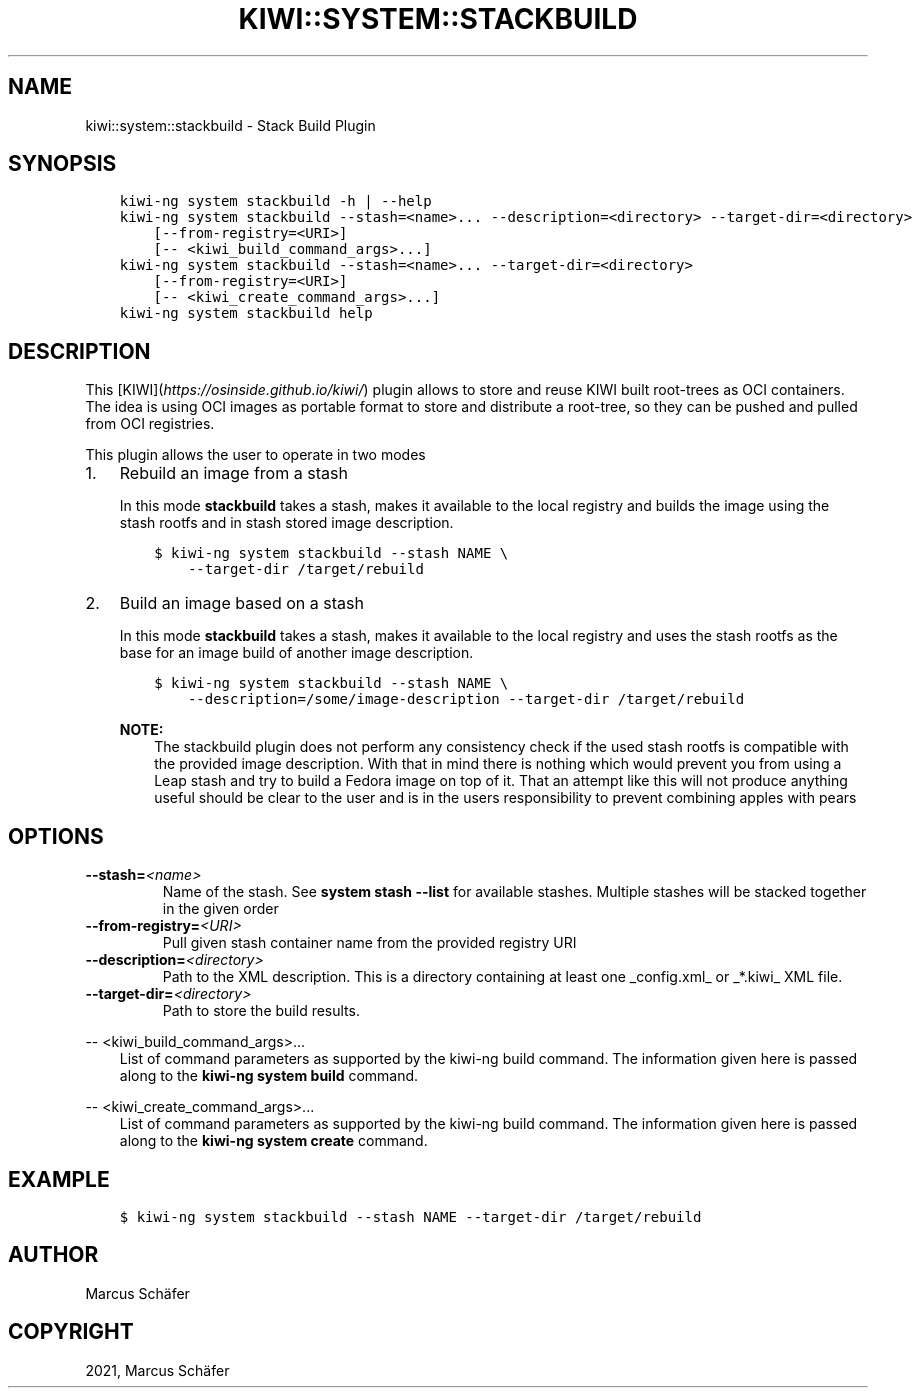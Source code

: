 .\" Man page generated from reStructuredText.
.
.
.nr rst2man-indent-level 0
.
.de1 rstReportMargin
\\$1 \\n[an-margin]
level \\n[rst2man-indent-level]
level margin: \\n[rst2man-indent\\n[rst2man-indent-level]]
-
\\n[rst2man-indent0]
\\n[rst2man-indent1]
\\n[rst2man-indent2]
..
.de1 INDENT
.\" .rstReportMargin pre:
. RS \\$1
. nr rst2man-indent\\n[rst2man-indent-level] \\n[an-margin]
. nr rst2man-indent-level +1
.\" .rstReportMargin post:
..
.de UNINDENT
. RE
.\" indent \\n[an-margin]
.\" old: \\n[rst2man-indent\\n[rst2man-indent-level]]
.nr rst2man-indent-level -1
.\" new: \\n[rst2man-indent\\n[rst2man-indent-level]]
.in \\n[rst2man-indent\\n[rst2man-indent-level]]u
..
.TH "KIWI::SYSTEM::STACKBUILD" "8" "May 13, 2024" "1.0.10" "KIWI - Stack Build Plugin"
.SH NAME
kiwi::system::stackbuild \- Stack Build Plugin
.SH SYNOPSIS
.INDENT 0.0
.INDENT 3.5
.sp
.nf
.ft C
kiwi\-ng system stackbuild \-h | \-\-help
kiwi\-ng system stackbuild \-\-stash=<name>... \-\-description=<directory> \-\-target\-dir=<directory>
    [\-\-from\-registry=<URI>]
    [\-\- <kiwi_build_command_args>...]
kiwi\-ng system stackbuild \-\-stash=<name>... \-\-target\-dir=<directory>
    [\-\-from\-registry=<URI>]
    [\-\- <kiwi_create_command_args>...]
kiwi\-ng system stackbuild help
.ft P
.fi
.UNINDENT
.UNINDENT
.SH DESCRIPTION
.sp
This [KIWI](\X'tty: link https://osinside.github.io/kiwi/'\fI\%https://osinside.github.io/kiwi/\fP\X'tty: link') plugin allows to store
and reuse KIWI built root\-trees as OCI containers. The idea is using OCI images
as portable format to store and distribute a root\-tree, so they can be pushed
and pulled from OCI registries.
.sp
This plugin allows the user to operate in two modes
.INDENT 0.0
.IP 1. 3
Rebuild an image from a stash
.sp
In this mode \fBstackbuild\fP takes a stash, makes it available to the
local registry and builds the image using the stash rootfs and
in stash stored image description.
.INDENT 3.0
.INDENT 3.5
.sp
.nf
.ft C
$ kiwi\-ng system stackbuild \-\-stash NAME \e
    \-\-target\-dir /target/rebuild
.ft P
.fi
.UNINDENT
.UNINDENT
.IP 2. 3
Build an image based on a stash
.sp
In this mode \fBstackbuild\fP takes a stash, makes it available to the
local registry and uses the stash rootfs as the base for an image
build of another image description.
.INDENT 3.0
.INDENT 3.5
.sp
.nf
.ft C
$ kiwi\-ng system stackbuild \-\-stash NAME \e
    \-\-description=/some/image\-description \-\-target\-dir /target/rebuild
.ft P
.fi
.UNINDENT
.UNINDENT
.sp
\fBNOTE:\fP
.INDENT 3.0
.INDENT 3.5
The stackbuild plugin does not perform any consistency check
if the used stash rootfs is compatible with the provided image
description. With that in mind there is nothing which would
prevent you from using a Leap stash and try to build a Fedora
image on top of it. That an attempt like this will not produce
anything useful should be clear to the user and is in the
users responsibility to prevent combining apples with pears
.UNINDENT
.UNINDENT
.UNINDENT
.SH OPTIONS
.INDENT 0.0
.TP
.BI \-\-stash\fB= <name>
Name of the stash. See \fBsystem stash \-\-list\fP for available stashes.
Multiple stashes will be stacked together in the given order
.TP
.BI \-\-from\-registry\fB= <URI>
Pull given stash container name from the provided
registry URI
.TP
.BI \-\-description\fB= <directory>
Path to the XML description. This is a directory containing at least
one _config.xml_ or _*.kiwi_ XML file.
.TP
.BI \-\-target\-dir\fB= <directory>
Path to store the build results.
.UNINDENT
.sp
\-\- <kiwi_build_command_args>...
.INDENT 0.0
.INDENT 3.5
List of command parameters as supported by the kiwi\-ng
build command. The information given here is passed
along to the \fBkiwi\-ng system build\fP command.
.UNINDENT
.UNINDENT
.sp
\-\- <kiwi_create_command_args>...
.INDENT 0.0
.INDENT 3.5
List of command parameters as supported by the kiwi\-ng
build command. The information given here is passed
along to the \fBkiwi\-ng system create\fP command.
.UNINDENT
.UNINDENT
.SH EXAMPLE
.INDENT 0.0
.INDENT 3.5
.sp
.nf
.ft C
$ kiwi\-ng system stackbuild \-\-stash NAME \-\-target\-dir /target/rebuild
.ft P
.fi
.UNINDENT
.UNINDENT
.SH AUTHOR
Marcus Schäfer
.SH COPYRIGHT
2021, Marcus Schäfer
.\" Generated by docutils manpage writer.
.
